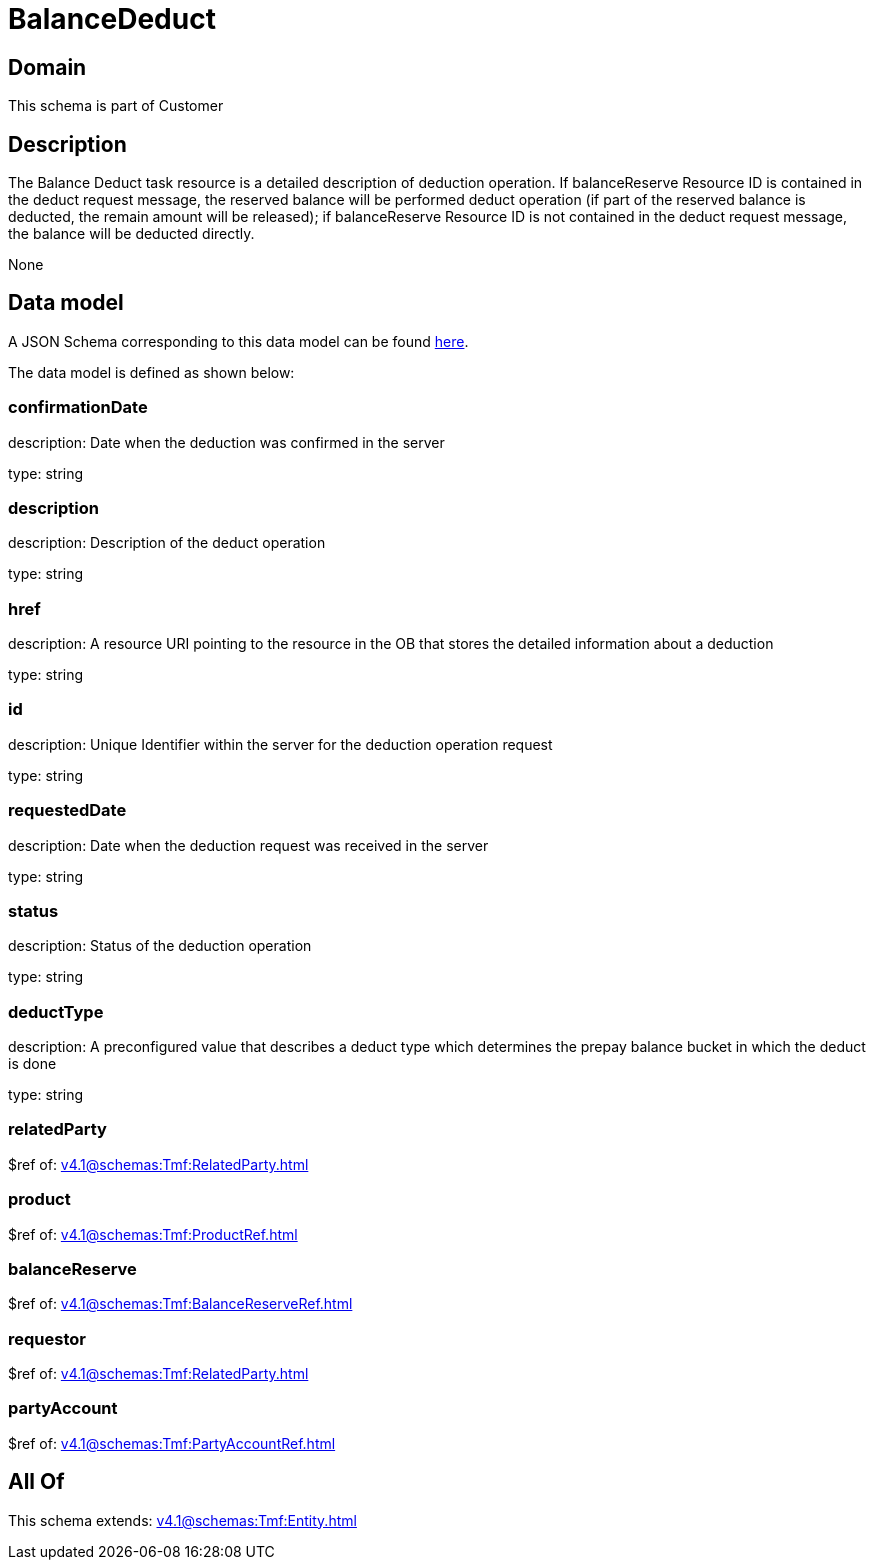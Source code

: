 = BalanceDeduct

[#domain]
== Domain

This schema is part of Customer

[#description]
== Description

The Balance Deduct task resource is a detailed description of deduction operation. If balanceReserve Resource ID is contained in the deduct request message, the reserved balance will be performed deduct operation (if part of the reserved balance is deducted, the remain amount will be released); if balanceReserve Resource ID is not contained in the deduct request message, the balance will be deducted directly.

None

[#data_model]
== Data model

A JSON Schema corresponding to this data model can be found https://tmforum.org[here].

The data model is defined as shown below:


=== confirmationDate
description: Date when the deduction was confirmed in the server

type: string


=== description
description: Description of the deduct  operation

type: string


=== href
description: A resource URI pointing to the resource in the OB that stores the detailed information about a deduction

type: string


=== id
description: Unique Identifier within the server for the deduction  operation request

type: string


=== requestedDate
description: Date when the deduction request was received in the server

type: string


=== status
description: Status of the deduction operation

type: string


=== deductType
description: A preconfigured value that describes a deduct type which determines the prepay balance bucket in which the deduct is done

type: string


=== relatedParty
$ref of: xref:v4.1@schemas:Tmf:RelatedParty.adoc[]


=== product
$ref of: xref:v4.1@schemas:Tmf:ProductRef.adoc[]


=== balanceReserve
$ref of: xref:v4.1@schemas:Tmf:BalanceReserveRef.adoc[]


=== requestor
$ref of: xref:v4.1@schemas:Tmf:RelatedParty.adoc[]


=== partyAccount
$ref of: xref:v4.1@schemas:Tmf:PartyAccountRef.adoc[]


[#all_of]
== All Of

This schema extends: xref:v4.1@schemas:Tmf:Entity.adoc[]
